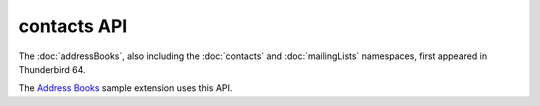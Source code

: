 ============
contacts API
============

The :doc:`addressBooks`, also including the :doc:`contacts` and :doc:`mailingLists` namespaces, first appeared in Thunderbird 64.

The `Address Books`__ sample extension uses this API.

__ https://github.com/thunderbird/sample-extensions/tree/master/addressBooks
